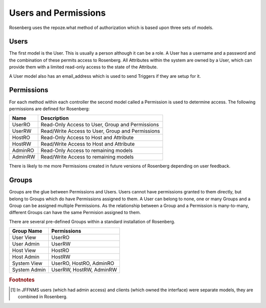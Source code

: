 
*********************
Users and Permissions
*********************
Rosenberg uses the repoze.what method of authorization which is based upon
three sets of models.

Users
=====
The first model is the User. This is usually a person although it can be 
a role.  A User has a username and a password and the combination of these
permits access to Rosenberg.  All Attributes within the system are owned
by a User, which can provide them with a limited read-only access to the
state of the Attribute.

A User model also has an email_address which is used to send Triggers
if they are setup for it.

Permissions
===========
For each method within each controller the second model called a Permission
is used to determine access. The following permissions are defined for
Rosenberg:

=======  ===============================================
 Name    Description
=======  ===============================================
UserRO   Read-Only Access to User, Group and Permissions
UserRW   Read/Write Access to User, Group and Permissions
HostRO   Read-Only Access to Host and Attribute
HostRW   Read/Write Access to Host and Attribute
AdminRO  Read-Only Access to remaining models
AdminRW  Read/Write Access to remaining models
=======  ===============================================

There is likely to me more Permissions created in future versions of Rosenberg
depending on user feedback.

Groups
======
Groups are the glue between Permissions and Users. Users cannot have
permissions granted to them directly, but belong to Groups which do have
Permissions assigned to them.  A User can belong to none, one or many Groups
and a Group can be assigned multiple Permissions.  As the relationship 
between a Group and a Permission is many-to-many, different Groups can
have the same Permision assigned to them.

There are several pre-defined Groups within a standard installation
of Rosenberg.

=============   =======================
Group Name      Permissions
=============   =======================
User View       UserRO
User Admin      UserRW
Host View       HostRO
Host Admin      HostRW
System View     UserRO, HostRO, AdminRO
System Admin    UserRW, HostRW, AdminRW
=============   =======================


.. rubric:: Footnotes

.. [#f1] In JFFNMS users (which had admin access) and clients (which owned the interface) were separate models, they are combined in Rosenberg.
